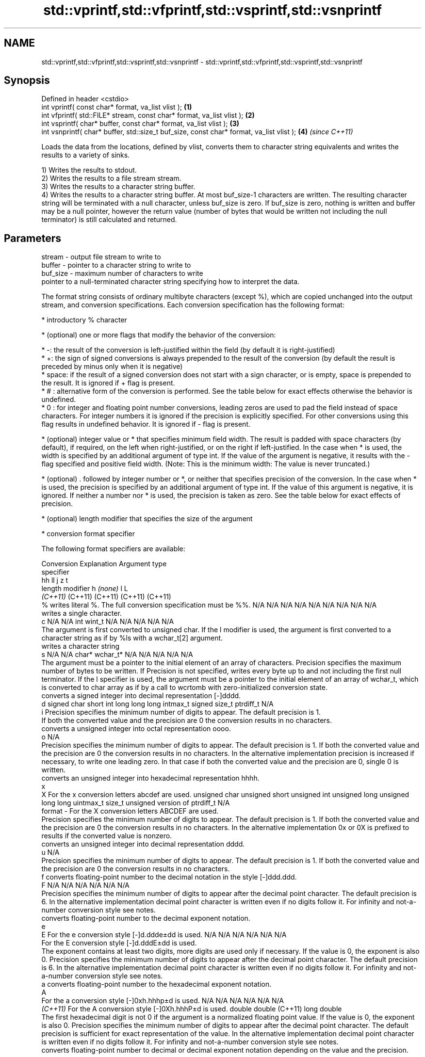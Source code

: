 .TH std::vprintf,std::vfprintf,std::vsprintf,std::vsnprintf 3 "2020.03.24" "http://cppreference.com" "C++ Standard Libary"
.SH NAME
std::vprintf,std::vfprintf,std::vsprintf,std::vsnprintf \- std::vprintf,std::vfprintf,std::vsprintf,std::vsnprintf

.SH Synopsis
   Defined in header <cstdio>
   int vprintf( const char* format, va_list vlist );                                       \fB(1)\fP
   int vfprintf( std::FILE* stream, const char* format, va_list vlist );                   \fB(2)\fP
   int vsprintf( char* buffer, const char* format, va_list vlist );                        \fB(3)\fP
   int vsnprintf( char* buffer, std::size_t buf_size, const char* format, va_list vlist ); \fB(4)\fP \fI(since C++11)\fP

   Loads the data from the locations, defined by vlist, converts them to character string equivalents and writes the results to a variety of sinks.

   1) Writes the results to stdout.
   2) Writes the results to a file stream stream.
   3) Writes the results to a character string buffer.
   4) Writes the results to a character string buffer. At most buf_size-1 characters are written. The resulting character string will be terminated with a null character, unless buf_size is zero. If buf_size is zero, nothing is written and buffer may be a null pointer, however the return value (number of bytes that would be written not including the null terminator) is still calculated and returned.

.SH Parameters

   stream   - output file stream to write to
   buffer   - pointer to a character string to write to
   buf_size - maximum number of characters to write
              pointer to a null-terminated character string specifying how to interpret the data.

              The format string consists of ordinary multibyte characters (except %), which are copied unchanged into the output stream, and conversion specifications. Each conversion specification has the following format:

                    * introductory % character

                    * (optional) one or more flags that modify the behavior of the conversion:

                            * -: the result of the conversion is left-justified within the field (by default it is right-justified)
                            * +: the sign of signed conversions is always prepended to the result of the conversion (by default the result is preceded by minus only when it is negative)
                            * space: if the result of a signed conversion does not start with a sign character, or is empty, space is prepended to the result. It is ignored if + flag is present.
                            * # : alternative form of the conversion is performed. See the table below for exact effects otherwise the behavior is undefined.
                            * 0 : for integer and floating point number conversions, leading zeros are used to pad the field instead of space characters. For integer numbers it is ignored if the precision is explicitly specified. For other conversions using this flag results in undefined behavior. It is ignored if - flag is present.

                    * (optional) integer value or * that specifies minimum field width. The result is padded with space characters (by default), if required, on the left when right-justified, or on the right if left-justified. In the case when * is used, the width is specified by an additional argument of type int. If the value of the argument is negative, it results with the - flag specified and positive field width. (Note: This is the minimum width: The value is never truncated.)

                    * (optional) . followed by integer number or *, or neither that specifies precision of the conversion. In the case when * is used, the precision is specified by an additional argument of type int. If the value of this argument is negative, it is ignored. If neither a number nor * is used, the precision is taken as zero. See the table below for exact effects of precision.

                    * (optional) length modifier that specifies the size of the argument

                    * conversion format specifier

              The following format specifiers are available:

              Conversion                                                                                                                                                                                                                                  Explanation                                                                                                                                                                                                                                                                                                   Argument type
              specifier
                                                                                                                                                                                                                                                                                                                                                                                                                                                                                                             hh                                                          ll             j           z                      t
                                                                                                                                                                                                                                                   length modifier                                                                                                                                                                                                                                                          h           \fI(none)\fP          l                                                                                       L
                                                                                                                                                                                                                                                                                                                                                                                                                                                                                                           \fI(C++11)\fP                                                    (C++11)        (C++11)     (C++11)                (C++11)
                  %      writes literal %. The full conversion specification must be %%.                                                                                                                                                                                                                                                                                                                                                                                                                N/A           N/A            N/A          N/A            N/A                N/A       N/A            N/A                           N/A
                            writes a single character.
                  c                                                                                                                                                                                                                                                                                                                                                                                                                                                                                     N/A           N/A            int          wint_t         N/A                N/A       N/A            N/A                           N/A
                         The argument is first converted to unsigned char. If the l modifier is used, the argument is first converted to a character string as if by %ls with a wchar_t[2] argument.
                            writes a character string
                  s                                                                                                                                                                                                                                                                                                                                                                                                                                                                                     N/A           N/A            char*        wchar_t*       N/A                N/A       N/A            N/A                           N/A
                         The argument must be a pointer to the initial element of an array of characters. Precision specifies the maximum number of bytes to be written. If Precision is not specified, writes every byte up to and not including the first null terminator. If the l specifier is used, the argument must be a pointer to the initial element of an array of wchar_t, which is converted to char array as if by a call to wcrtomb with zero-initialized conversion state.
                            converts a signed integer into decimal representation [-]dddd.
                  d                                                                                                                                                                                                                                                                                                                                                                                                                                                                                     signed char   short          int          long           long long          intmax_t  signed size_t  ptrdiff_t                     N/A
                  i      Precision specifies the minimum number of digits to appear. The default precision is 1.
                         If both the converted value and the precision are 0 the conversion results in no characters.
                            converts a unsigned integer into octal representation oooo.
                  o                                                                                                                                                                                                                                                                                                                                                                                                                                                                                                                                                                                                                        N/A
                         Precision specifies the minimum number of digits to appear. The default precision is 1. If both the converted value and the precision are 0 the conversion results in no characters. In the alternative implementation precision is increased if necessary, to write one leading zero. In that case if both the converted value and the precision are 0, single 0 is written.
                            converts an unsigned integer into hexadecimal representation hhhh.
                  x
                  X      For the x conversion letters abcdef are used.                                                                                                                                                                                                                                                                                                                                                                                                                                  unsigned char unsigned short unsigned int unsigned long  unsigned long long uintmax_t size_t         unsigned version of ptrdiff_t N/A
   format   -            For the X conversion letters ABCDEF are used.
                         Precision specifies the minimum number of digits to appear. The default precision is 1. If both the converted value and the precision are 0 the conversion results in no characters. In the alternative implementation 0x or 0X is prefixed to results if the converted value is nonzero.
                            converts an unsigned integer into decimal representation dddd.
                  u                                                                                                                                                                                                                                                                                                                                                                                                                                                                                                                                                                                                                        N/A
                         Precision specifies the minimum number of digits to appear. The default precision is 1. If both the converted value and the precision are 0 the conversion results in no characters.
                  f         converts floating-point number to the decimal notation in the style [-]ddd.ddd.
                  F                                                                                                                                                                                                                                                                                                                                                                                                                                                                                     N/A           N/A                                        N/A                N/A       N/A            N/A
                         Precision specifies the minimum number of digits to appear after the decimal point character. The default precision is 6. In the alternative implementation decimal point character is written even if no digits follow it. For infinity and not-a-number conversion style see notes.
                            converts floating-point number to the decimal exponent notation.
                  e
                  E      For the e conversion style [-]d.ddde±dd is used.                                                                                                                                                                                                                                                                                                                                                                                                                               N/A           N/A                                        N/A                N/A       N/A            N/A
                         For the E conversion style [-]d.dddE±dd is used.
                         The exponent contains at least two digits, more digits are used only if necessary. If the value is 0, the exponent is also 0. Precision specifies the minimum number of digits to appear after the decimal point character. The default precision is 6. In the alternative implementation decimal point character is written even if no digits follow it. For infinity and not-a-number conversion style see notes.
                  a         converts floating-point number to the hexadecimal exponent notation.
                  A
                         For the a conversion style [-]0xh.hhhp±d is used.                                                                                                                                                                                                                                                                                                                                                                                                                              N/A           N/A                                        N/A                N/A       N/A            N/A
               \fI(C++11)\fP   For the A conversion style [-]0Xh.hhhP±d is used.                                                                                                                                                                                                                                                                                                                                                                                                                                                           double       double (C++11)                                                                           long double
                         The first hexadecimal digit is not 0 if the argument is a normalized floating point value. If the value is 0, the exponent is also 0. Precision specifies the minimum number of digits to appear after the decimal point character. The default precision is sufficient for exact representation of the value. In the alternative implementation decimal point character is written even if no digits follow it. For infinity and not-a-number conversion style see notes.
                            converts floating-point number to decimal or decimal exponent notation depending on the value and the precision.

                         For the g conversion style conversion with style e or f will be performed.
                         For the G conversion style conversion with style E or F will be performed.
                  g      Let P equal the precision if nonzero, 6 if the precision is not specified, or 1 if the precision is 0. Then, if a conversion with style E would have an exponent of X:                                                                                                                                                                                                                                                                                                       N/A           N/A                                        N/A                N/A       N/A            N/A
                  G
                           * if P > X ≥ −4, the conversion is with style f or F and precision P − 1 − X.
                           * otherwise, the conversion is with style e or E and precision P − 1.

                         Unless alternative representation is requested the trailing zeros are removed, also the decimal point character is removed if no fractional part is left. For infinity and not-a-number conversion style see notes.
                            returns the number of characters written so far by this call to the function.
                  n                                                                                                                                                                                                                                                                                                                                                                                                                                                                                     signed char*  short*         int*         long*          long long*         intmax_t* signed size_t* ptrdiff_t*                    N/A
                         The result is written to the value pointed to by the argument. The specification may not contain any flag, field width, or precision.
                  p      writes an implementation defined character sequence defining a pointer.                                                                                                                                                                                                                                                                                                                                                                                                        N/A           N/A            void*        N/A            N/A                N/A       N/A            N/A                           N/A

              The floating point conversion functions convert infinity to inf or infinity. Which one is used is implementation defined.

              Not-a-number is converted to nan or nan(char_sequence). Which one is used is implementation defined.

              The conversions F, E, G, A output INF, INFINITY, NAN instead.

              Even though %c expects int argument, it is safe to pass a char because of the integer promotion that takes place when a variadic function is called.

              The correct conversion specifications for the fixed-width character types (int8_t, etc) are defined in the header <cinttypes> (although PRIdMAX, PRIuMAX, etc is synonymous with %jd, %ju, etc).

              The memory-writing conversion specifier %n is a common target of security exploits where format strings depend on user input and is not supported by the bounds-checked printf_s family of functions.

              There is a sequence point after the action of each conversion specifier; this permits storing multiple %n results in the same variable or, as an edge case, printing a string modified by an earlier %n within the same call.

              If a conversion specification is invalid, the behavior is undefined.
   vlist    - variable argument list containing the data to print

.SH Return value

   1-3) Number of characters written if successful or negative value if an error occurred.
   4) Number of characters written if successful or negative value if an error occurred. If the resulting string gets truncated due to buf_size limit, function returns the total number of characters (not including the terminating null-byte) which would have been written, if the limit was not imposed.

.SH Notes

   All these functions invoke va_arg at least once, the value of arg is indeterminate after the return. These functions do not invoke va_end, and it must be done by the caller.

.SH Example

   
// Run this code

 #include <vector>
 #include <cstdio>
 #include <cstdarg>
 #include <ctime>

 void debug_log(const char *fmt, ...)
 {
     std::time_t t = std::time(nullptr);
     char time_buf[100];
     std::strftime(time_buf, sizeof time_buf, "%D %T", std::gmtime(&t));
     va_list args1;
     va_start(args1, fmt);
     va_list args2;
     va_copy(args2, args1);
     std::vector<char> buf(1+std::vsnprintf(nullptr, 0, fmt, args1));
     va_end(args1);
     std::vsnprintf(buf.data(), buf.size(), fmt, args2);
     va_end(args2);
     std::printf("%s [debug]: %s\\n", time_buf, buf.data());
 }

 int main()
 {
     debug_log("Logging, %d, %d, %d", 1, 2, 3);
 }

.SH Output:

 04/13/15 15:09:18 [debug]: Logging, 1, 2, 3

.SH See also

   printf
   fprintf  prints formatted output to stdout, a file stream or a buffer
   sprintf  \fI(function)\fP
   snprintf
   \fI(C++11)\fP
   vscanf
   vfscanf  reads formatted input from stdin, a file stream or a buffer
   vsscanf  using variable argument list
   \fI(C++11)\fP  \fI(function)\fP
   \fI(C++11)\fP
   \fI(C++11)\fP
